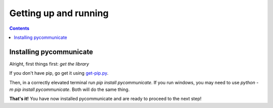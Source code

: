 Getting up and running
======================

.. contents:: Contents

Installing pycommunicate
------------------------

Alright, first things first: *get the library*

If you don't have pip, go get it using `get-pip.py`_.

.. _get-pip.py: https://bootstrap.pypa.io/get-pip.py

Then, in a correctly elevated terminal run `pip install pycommunicate`. If you run windows, you
may need to use `python -m pip install pycommunicate`. Both will do the same thing.

**That's it!** You have now installed pycommunicate and are ready to proceed to the next step!
